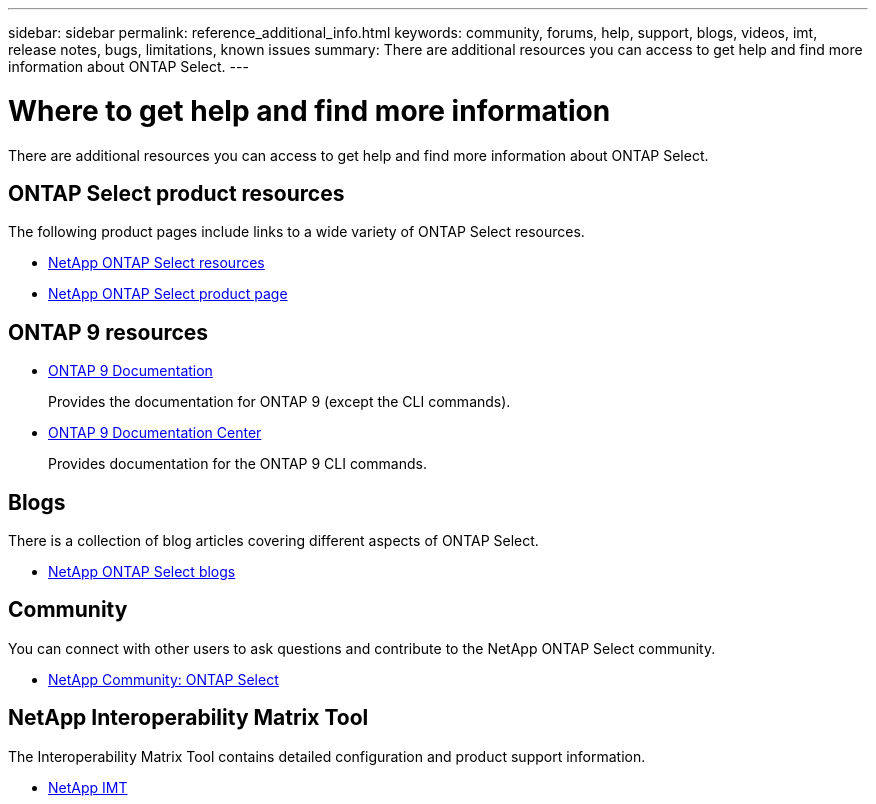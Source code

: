 ---
sidebar: sidebar
permalink: reference_additional_info.html
keywords: community, forums, help, support, blogs, videos, imt, release notes, bugs, limitations, known issues
summary: There are additional resources you can access to get help and find more information about ONTAP Select.
---

= Where to get help and find more information
:hardbreaks:
:nofooter:
:icons: font
:linkattrs:
:imagesdir: ./media/

// DP: October 31 - initial review

[.lead]
There are additional resources you can access to get help and find more information about ONTAP Select.

== ONTAP Select product resources

The following product pages include links to a wide variety of ONTAP Select resources.

* https://www.netapp.com/data-management/ontap-select/documentation[NetApp ONTAP Select resources^]

* https://www.netapp.com/us/products/data-management-software/ontap-select-sds.aspx[NetApp ONTAP Select product page^]

== ONTAP 9 resources

* https://docs.netapp.com/us-en/ontap/[ONTAP 9 Documentation^]
+
Provides the documentation for ONTAP 9 (except the CLI commands).

* https://docs.netapp.com/ontap-9/index.jsp[ONTAP 9 Documentation Center^]
+
Provides documentation for the ONTAP 9 CLI commands.

////
=== Videos

There are several helpful videos available at the dedicated YouTube channel.

* https://www.youtube.com/playlist?list=PLdXI3bZJEw7nn1ZJMF3mG2fCBD0Esl--o[NetApp ONTAP Select channel at YouTube^]
////

== Blogs

There is a collection of blog articles covering different aspects of ONTAP Select.

* https://blog.netapp.com/tag/ontap-select/[NetApp ONTAP Select blogs^]

== Community

You can connect with other users to ask questions and contribute to the NetApp ONTAP Select community.

* http://community.netapp.com/t5/forums/filteredbylabelpage/board-id/data-ontap-discussions/label-name/ontap%20select[NetApp Community: ONTAP Select^]

== NetApp Interoperability Matrix Tool

The Interoperability Matrix Tool contains detailed configuration and product support information.

* https://mysupport.netapp.com/matrix/[NetApp IMT^]

// 2022 Nov 25, ontap-select-issues-185